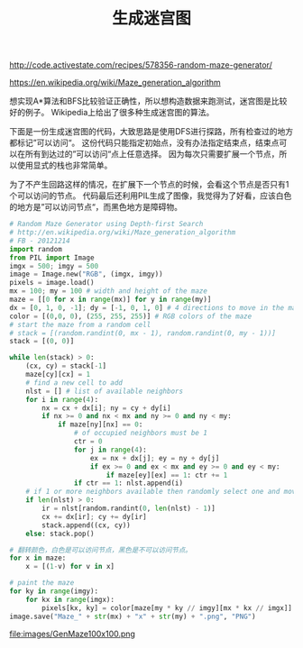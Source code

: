 #+title: 生成迷宫图

http://code.activestate.com/recipes/578356-random-maze-generator/

https://en.wikipedia.org/wiki/Maze_generation_algorithm

想实现A*算法和BFS比较验证正确性，所以想构造数据来跑测试，迷宫图是比较好的例子。
Wikipedia上给出了很多种生成迷宫图的算法。

下面是一份生成迷宫图的代码，大致思路是使用DFS进行探路，所有检查过的地方都标记”可以访问“。
这份代码只能指定初始点，没有办法指定结束点，结束点可以在所有到达过的”可以访问“点上任意选择。
因为每次只需要扩展一个节点，所以使用显式的栈也非常简单。

为了不产生回路这样的情况，在扩展下一个节点的时候，会看这个节点是否只有1个可以访问的节点。
代码最后还利用PIL生成了图像，我觉得为了好看，应该白色的地方是”可以访问节点“，而黑色地方是障碍物。

#+BEGIN_SRC python
# Random Maze Generator using Depth-first Search
# http://en.wikipedia.org/wiki/Maze_generation_algorithm
# FB - 20121214
import random
from PIL import Image
imgx = 500; imgy = 500
image = Image.new("RGB", (imgx, imgy))
pixels = image.load()
mx = 100; my = 100 # width and height of the maze
maze = [[0 for x in range(mx)] for y in range(my)]
dx = [0, 1, 0, -1]; dy = [-1, 0, 1, 0] # 4 directions to move in the maze
color = [(0,0, 0), (255, 255, 255)] # RGB colors of the maze
# start the maze from a random cell
# stack = [(random.randint(0, mx - 1), random.randint(0, my - 1))]
stack = [(0, 0)]

while len(stack) > 0:
    (cx, cy) = stack[-1]
    maze[cy][cx] = 1
    # find a new cell to add
    nlst = [] # list of available neighbors
    for i in range(4):
        nx = cx + dx[i]; ny = cy + dy[i]
        if nx >= 0 and nx < mx and ny >= 0 and ny < my:
            if maze[ny][nx] == 0:
                # of occupied neighbors must be 1
                ctr = 0
                for j in range(4):
                    ex = nx + dx[j]; ey = ny + dy[j]
                    if ex >= 0 and ex < mx and ey >= 0 and ey < my:
                        if maze[ey][ex] == 1: ctr += 1
                if ctr == 1: nlst.append(i)
    # if 1 or more neighbors available then randomly select one and move
    if len(nlst) > 0:
        ir = nlst[random.randint(0, len(nlst) - 1)]
        cx += dx[ir]; cy += dy[ir]
        stack.append((cx, cy))
    else: stack.pop()

# 翻转颜色，白色是可以访问节点，黑色是不可以访问节点。
for x in maze:
    x = [(1-v) for v in x]

# paint the maze
for ky in range(imgy):
    for kx in range(imgx):
        pixels[kx, ky] = color[maze[my * ky // imgy][mx * kx // imgx]]
image.save("Maze_" + str(mx) + "x" + str(my) + ".png", "PNG")

#+END_SRC

file:images/GenMaze100x100.png
